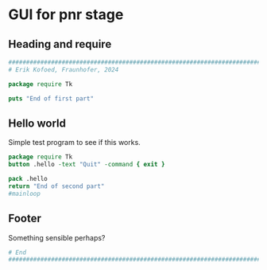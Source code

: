 * GUI for pnr stage
** Heading and require

#+begin_src tcl
  ################################################################################
  # Erik Kofoed, Fraunhofer, 2024

  package require Tk

  puts "End of first part"
#+end_src

#+RESULTS:
: 

** Hello world

Simple test program to see if this works.

#+begin_src tcl
  package require Tk
  button .hello -text "Quit" -command { exit }

  pack .hello
  return "End of second part"
  #mainloop

#+end_src

#+RESULTS:
: End of second part

** Footer

Something sensible perhaps?

#+begin_src tcl
  # End
  ################################################################################
  
#+end_src

#+RESULTS:
: 
